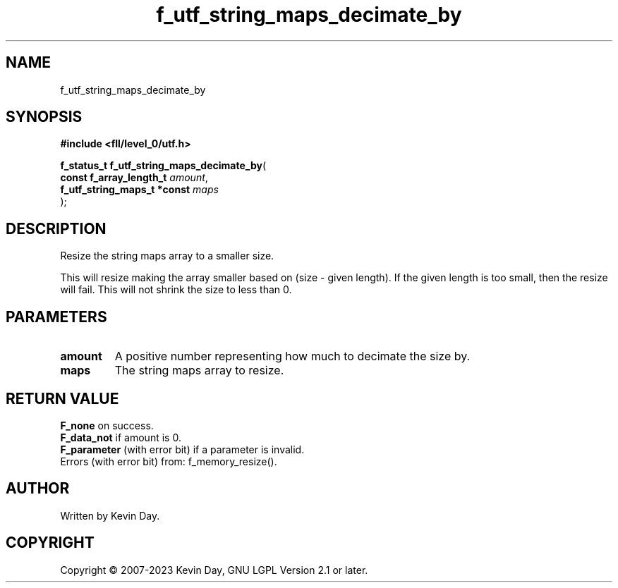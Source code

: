 .TH f_utf_string_maps_decimate_by "3" "July 2023" "FLL - Featureless Linux Library 0.6.9" "Library Functions"
.SH "NAME"
f_utf_string_maps_decimate_by
.SH SYNOPSIS
.nf
.B #include <fll/level_0/utf.h>
.sp
\fBf_status_t f_utf_string_maps_decimate_by\fP(
    \fBconst f_array_length_t     \fP\fIamount\fP,
    \fBf_utf_string_maps_t *const \fP\fImaps\fP
);
.fi
.SH DESCRIPTION
.PP
Resize the string maps array to a smaller size.
.PP
This will resize making the array smaller based on (size - given length). If the given length is too small, then the resize will fail. This will not shrink the size to less than 0.
.SH PARAMETERS
.TP
.B amount
A positive number representing how much to decimate the size by.

.TP
.B maps
The string maps array to resize.

.SH RETURN VALUE
.PP
\fBF_none\fP on success.
.br
\fBF_data_not\fP if amount is 0.
.br
\fBF_parameter\fP (with error bit) if a parameter is invalid.
.br
Errors (with error bit) from: f_memory_resize().
.SH AUTHOR
Written by Kevin Day.
.SH COPYRIGHT
.PP
Copyright \(co 2007-2023 Kevin Day, GNU LGPL Version 2.1 or later.
